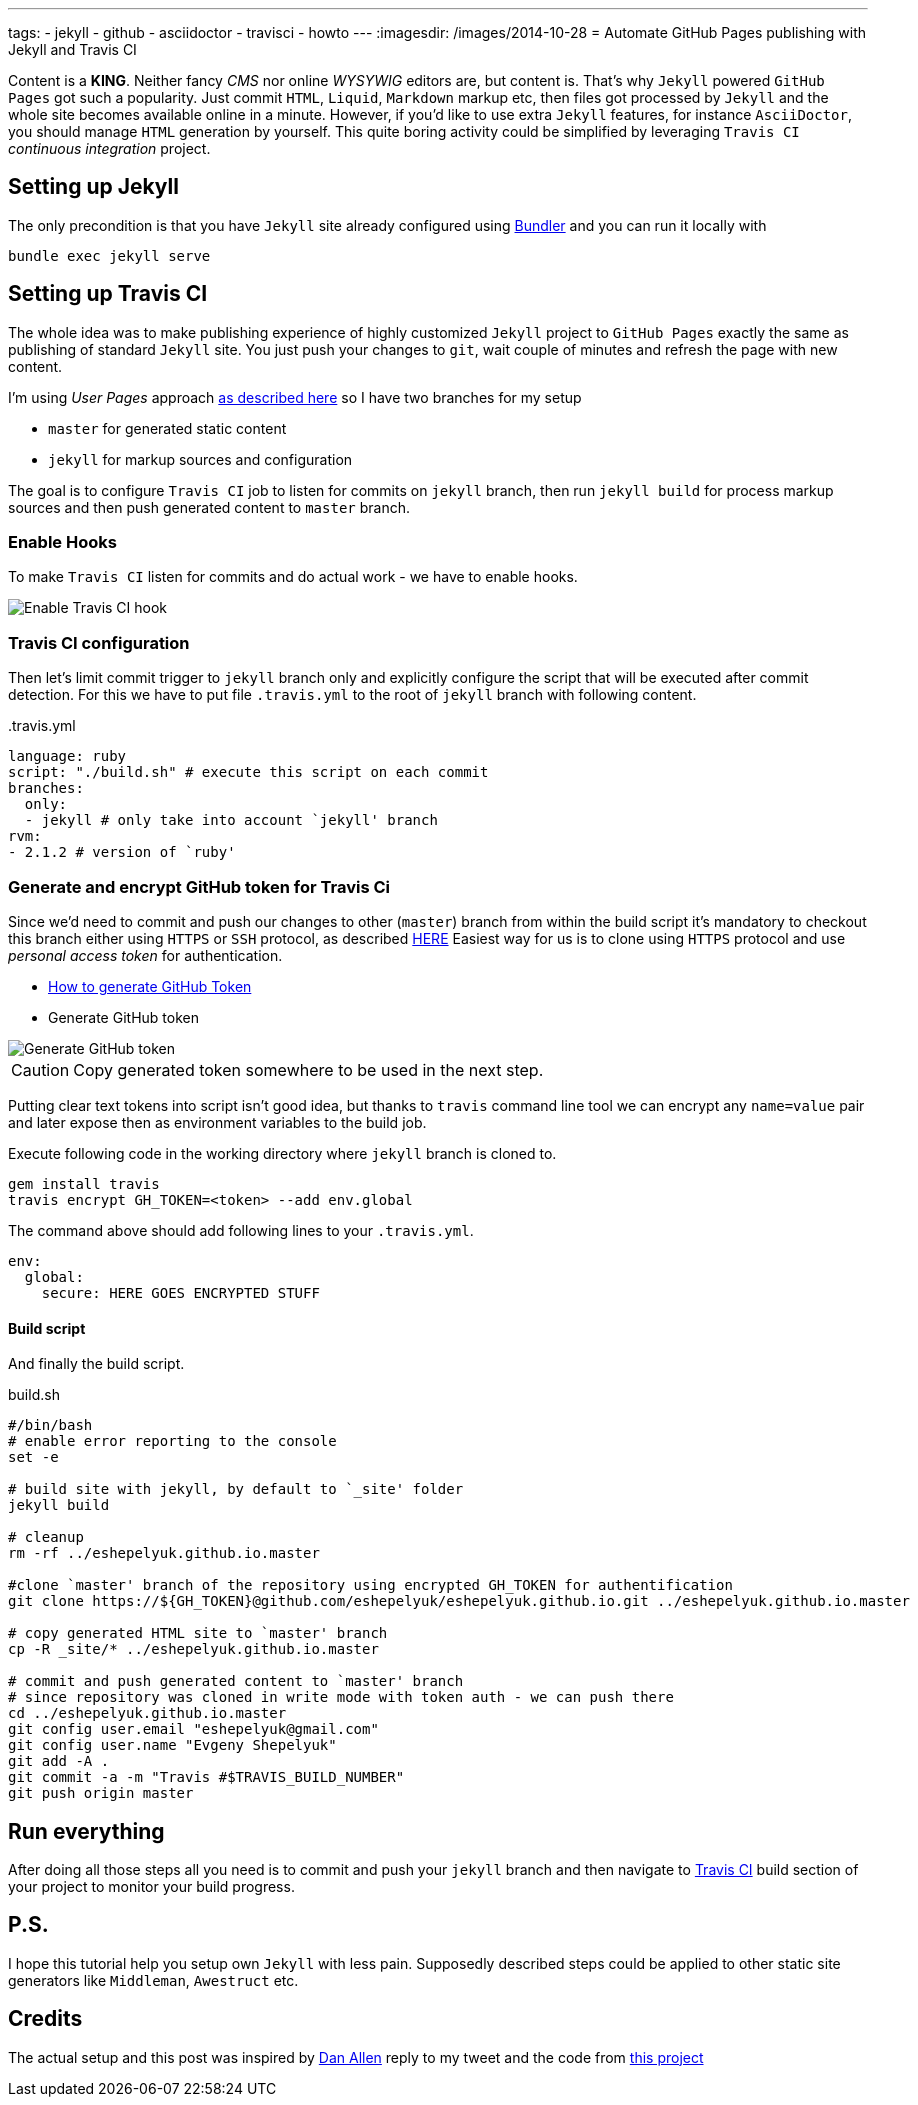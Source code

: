---
tags:
- jekyll
- github
- asciidoctor
- travisci
- howto
---
:imagesdir: /images/2014-10-28
= Automate GitHub Pages publishing with Jekyll and Travis CI

Content is a *KING*. Neither fancy _CMS_ nor online _WYSYWIG_ editors are, but content is.
That's why `Jekyll` powered  `GitHub Pages` got such a popularity.
Just commit `HTML`, `Liquid`, `Markdown` markup etc, then files got processed by `Jekyll` 
and the whole site becomes available online in a minute.
However, if you'd like to use extra `Jekyll` features, for instance `AsciiDoctor`, you should manage `HTML` generation by yourself.
This quite boring activity could be simplified by leveraging `Travis CI` _continuous integration_ project.


== Setting up Jekyll

The only precondition is that you have `Jekyll` site already configured using http://bundler.io/[Bundler^] and you can run it locally with

[source]
bundle exec jekyll serve

== Setting up Travis CI

The whole idea was to make publishing experience of highly customized `Jekyll` project to `GitHub Pages` exactly the same
as publishing of standard `Jekyll` site. You just push your changes to `git`, wait couple of minutes and refresh the page with new content.

I'm using _User Pages_ approach https://help.github.com/articles/using-jekyll-with-pages/[as described here^]
so I have two branches for my setup

* `master` for generated static content
* `jekyll` for markup sources and configuration

The goal is to configure `Travis CI` job to listen for commits on `jekyll` branch, 
then run `jekyll build` for process markup sources and then push generated content to `master` branch.

=== Enable Hooks

To make `Travis CI` listen for commits and do actual work - we have to enable hooks.

image::2.png[Enable Travis CI hook]

=== Travis CI configuration

Then let's limit commit trigger to `jekyll` branch only and explicitly configure the script that will be executed after commit detection.
For this we have to put file `.travis.yml` to the root of `jekyll` branch with following content.
[source,yaml]
.+++.travis.yml+++
----
language: ruby
script: "./build.sh" # execute this script on each commit
branches:
  only:
  - jekyll # only take into account `jekyll' branch
rvm:
- 2.1.2 # version of `ruby' 
----

=== Generate and encrypt GitHub token for Travis Ci

Since we'd need to commit and push our changes to other (`master`) branch from within the build script
it's mandatory to checkout this branch either using `HTTPS` or `SSH` protocol, as described	https://gist.github.com/grawity/4392747[HERE^]
Easiest way for us is to clone using `HTTPS` protocol and use  _personal access token_ for authentication. 

* https://help.github.com/articles/creating-an-access-token-for-command-line-use/[How to generate GitHub Token^]
* Generate GitHub token

image::1.png[Generate GitHub token]

CAUTION: Copy generated token somewhere to be used in the next step.

Putting clear text tokens into script isn't good idea, but thanks to `travis` command line tool 
we can encrypt any `name=value` pair and later expose then as environment variables to the build job.

Execute following code in the working directory where `jekyll` branch is cloned to.

[source]
----
gem install travis
travis encrypt GH_TOKEN=<token> --add env.global
----

The command above should add following lines to your `.travis.yml`.
[source,yaml]
----
env:
  global:
    secure: HERE GOES ENCRYPTED STUFF
----

==== Build script

And finally the build script.

[source]
.build.sh
----
#/bin/bash
# enable error reporting to the console
set -e 

# build site with jekyll, by default to `_site' folder
jekyll build

# cleanup
rm -rf ../eshepelyuk.github.io.master

#clone `master' branch of the repository using encrypted GH_TOKEN for authentification
git clone https://${GH_TOKEN}@github.com/eshepelyuk/eshepelyuk.github.io.git ../eshepelyuk.github.io.master

# copy generated HTML site to `master' branch
cp -R _site/* ../eshepelyuk.github.io.master

# commit and push generated content to `master' branch
# since repository was cloned in write mode with token auth - we can push there
cd ../eshepelyuk.github.io.master
git config user.email "eshepelyuk@gmail.com"
git config user.name "Evgeny Shepelyuk"
git add -A .
git commit -a -m "Travis #$TRAVIS_BUILD_NUMBER"
git push origin master
----

== Run everything

After doing all those steps all you need is to commit and push your `jekyll` branch 
and then navigate to https://travis-ci.org/eshepelyuk/eshepelyuk.github.io/builds[Travis CI^] build section 
of your project to monitor your build progress.

== P.S.

I hope this tutorial help you setup own `Jekyll` with less pain. 
Supposedly described steps could be applied to other static site generators like `Middleman`, `Awestruct` etc.

== Credits

The actual setup and this post was inspired by https://twitter.com/mojavelinux[Dan Allen^] reply to my tweet
and the code from https://github.com/johncarl81/transfuse/tree/transfuse-jeykll-site[this project^]
